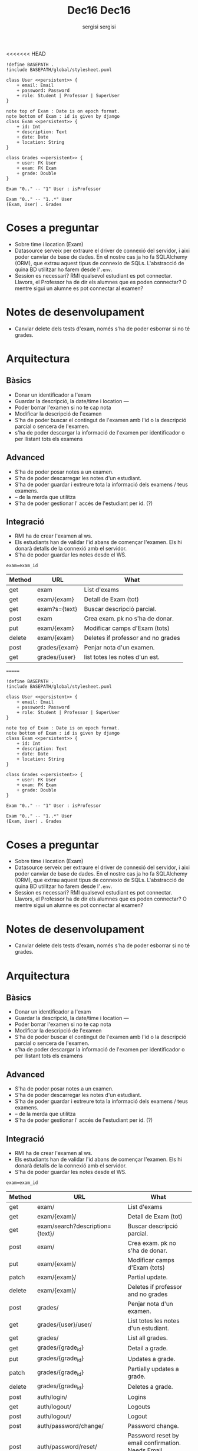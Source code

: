 <<<<<<< HEAD
#+TITLE: Dec16
#+author: sergisi

#+begin_src plantuml :file img/message_passing.png :dir .
!define BASEPATH .
!include BASEPATH/global/stylesheet.puml

class User <<persistent>> {
    + email: Email
    + password: Password
    + role: Student | Professor | SuperUser
}

note top of Exam : Date is on epoch format.
note bottom of Exam : id is given by django
class Exam <<persistent>> {
    + id: Int
    + description: Text
    + date: Date
    + location: String
}

class Grades <<persistent>> {
    + user: FK User
    + exam: FK Exam
    + grade: Double
}

Exam "0.." -- "1" User : isProfessor

Exam "0.." -- "1..*" User
(Exam, User) . Grades
#+end_src

#+attr_org: :width 300
#+RESULTS:
[[file:img/message_passing.png]]

* Coses a preguntar
+ Sobre time i location (Exam)
+ Datasource serveix per extraure el driver de connexió del servidor, i
  aixi poder canviar de base de dades. En el nostre cas ja ho fa SQLAlchemy
  (ORM), que extrau aquest tipus de connexio de SQLs. L'abstracció de quina
  BD utilitzar ho farem desde l'~.env~.
+ Session es necessari? RMI qualsevol estudiant es pot connectar. Llavors,
  el Professor ha de dir els alumnes que es poden connectar? O mentre sigui
  un alumne es pot connectar al examen?

* Notes de desenvolupament
+ Canviar delete dels tests d'exam, només s'ha de poder esborrar
  si no té grades.

* Arquitectura
** Bàsics
+ Donar un identificador a l'exam
+ Guardar la descripció, la date/time i location
  ---
+ Poder borrar l'examen si no te cap nota
+ Modificar la descripció de l'examen
+ S'ha de poder buscar el contingut de l'examen amb l'id
  o la descripció parcial o sencera de l'examen.
+ s'ha de poder descargar la informació de l'examen per
  identificador o per llistant tots els examens

** Advanced
+ S'ha de poder posar notes a un examen.
+ S'ha de poder descarregar les notes d'un estudiant.
+ S'ha de poder guardar i extreure tota la informació dels
  examens / teus examens.
+ -- de la merda que utilitza
+ S'ha de poder gestionar l' accés de l'estudiant per id. (?)

** Integració
+ RMI ha de crear l'examen al ws.
+ Els estudiants han de validar l'id abans de començar
  l'examen. Els hi donarà detalls de la connexió amb el
  servidor.
+ S'ha de poder guardar les notes desde el WS.

~exam=exam_id~
#+NAME: Methods table. Preceeded by api at ngix level
| Method | URL           | What                               |
|--------+---------------+------------------------------------|
| get    | exam          | List d'exams                       |
| get    | exam/{exam}   | Detall de Exam (tot)               |
| get    | exam?s={text} | Buscar descripció parcial.         |
| post   | exam          | Crea exam. pk no s'ha de donar.    |
| put    | exam/{exam}   | Modificar camps d'Exam (tots)      |
| delete | exam/{exam}   | Deletes if professor and no grades |
|--------+---------------+------------------------------------|
| post   | grades/{exam} | Penjar nota d'un examen.           |
| get    | grades/{user} | list totes les notes d'un est.     |
=======
#+TITLE: Dec16
#+author: sergisi

#+begin_src plantuml :file img/message_passing.png :dir .
!define BASEPATH .
!include BASEPATH/global/stylesheet.puml

class User <<persistent>> {
    + email: Email
    + password: Password
    + role: Student | Professor | SuperUser
}

note top of Exam : Date is on epoch format.
note bottom of Exam : id is given by django
class Exam <<persistent>> {
    + id: Int
    + description: Text
    + date: Date
    + location: String
}

class Grades <<persistent>> {
    + user: FK User
    + exam: FK Exam
    + grade: Double
}

Exam "0.." -- "1" User : isProfessor

Exam "0.." -- "1..*" User
(Exam, User) . Grades
#+end_src

#+attr_org: :width 300
#+RESULTS:
[[file:img/message_passing.png]]

* Coses a preguntar
+ Sobre time i location (Exam)
+ Datasource serveix per extraure el driver de connexió del servidor, i
  aixi poder canviar de base de dades. En el nostre cas ja ho fa SQLAlchemy
  (ORM), que extrau aquest tipus de connexio de SQLs. L'abstracció de quina
  BD utilitzar ho farem desde l'~.env~.
+ Session es necessari? RMI qualsevol estudiant es pot connectar. Llavors,
  el Professor ha de dir els alumnes que es poden connectar? O mentre sigui
  un alumne es pot connectar al examen?

* Notes de desenvolupament
+ Canviar delete dels tests d'exam, només s'ha de poder esborrar
  si no té grades.

* Arquitectura
** Bàsics
+ Donar un identificador a l'exam
+ Guardar la descripció, la date/time i location
  ---
+ Poder borrar l'examen si no te cap nota
+ Modificar la descripció de l'examen
+ S'ha de poder buscar el contingut de l'examen amb l'id
  o la descripció parcial o sencera de l'examen.
+ s'ha de poder descargar la informació de l'examen per
  identificador o per llistant tots els examens

** Advanced
+ S'ha de poder posar notes a un examen.
+ S'ha de poder descarregar les notes d'un estudiant.
+ S'ha de poder guardar i extreure tota la informació dels
  examens / teus examens.
+ -- de la merda que utilitza
+ S'ha de poder gestionar l' accés de l'estudiant per id. (?)

** Integració
+ RMI ha de crear l'examen al ws.
+ Els estudiants han de validar l'id abans de començar
  l'examen. Els hi donarà detalls de la connexió amb el
  servidor.
+ S'ha de poder guardar les notes desde el WS.

~exam=exam_id~
#+NAME: Methods table. Preceeded by api at ngix level
|--------+---------------------------------+-----------------------------------------------------------------|
| Method | URL                             | What                                                            |
|--------+---------------------------------+-----------------------------------------------------------------|
| get    | exam/                           | List d'exams                                                    |
| get    | exam/{exam}/                    | Detall de Exam (tot)                                            |
| get    | exam/search?description={text}/ | Buscar descripció parcial.                                      |
| post   | exam/                           | Crea exam. pk no s'ha de donar.                                 |
| put    | exam/{exam}/                    | Modificar camps d'Exam (tots)                                   |
| patch  | exam/{exam}/                    | Partial update.                                                 |
| delete | exam/{exam}/                    | Deletes if professor and no grades                              |
|--------+---------------------------------+-----------------------------------------------------------------|
| post   | grades/                         | Penjar nota d'un examen.                                        |
| get    | grades/{user}/user/             | List totes les notes d'un estudiant.                            |
| get    | grades/                         | List all grades.                                                |
| get    | grades/{grade_id}               | Detail a grade.                                                 |
| put    | grades/{grade_id}               | Updates a grade.                                                |
| patch  | grades/{grade_id}               | Partially updates a grade.                                      |
| delete | grades/{grade_id}               | Deletes a grade.                                                |
|--------+---------------------------------+-----------------------------------------------------------------|
| post   | auth/login/                     | Logins                                                          |
| get    | auth/logout/                    | Logouts                                                         |
| post   | auth/logout/                    | Logout                                                          |
| post   | auth/password/change/           | Password change.                                                |
| post   | auth/password/reset/            | Password reset by email confirmation. Needs Email configuration |
| post   | auth/password/reset/confirm/    | Password Confirmation                                           |
| post   | auth/registration/              | Register a new user.                                            |
| post   | auth/registration/verify-email  | Verifies email. Needs Email configuration                       |
| get    | auth/user/                      | Reads User. Needs authentication                                |
| put    | auth/user/                      | Updates User                                                    |
| patch  | auth/user/                      | Partial update.                                                 |
|--------+---------------------------------+-----------------------------------------------------------------|
>>>>>>> 7b0171d0cd8881d7c58ce091c2e25832c77e07f2
